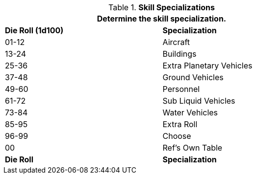 // Table Mercenary Specializations lost and rebuilt for 6.0
.*Skill Specializations*
[width="75%",cols="^,<",frame="all", stripes="even"]
|===
2+<|Determine the skill specialization.

s|Die Roll (1d100)
s|Specialization

|01-12
|Aircraft

|13-24
|Buildings

|25-36
|Extra Planetary Vehicles

|37-48
|Ground Vehicles

|49-60
|Personnel
|61-72
|Sub Liquid Vehicles

|73-84
|Water Vehicles

|85-95
|Extra Roll

|96-99
|Choose

|00
|Ref's Own Table

s|Die Roll
s|Specialization
|===
